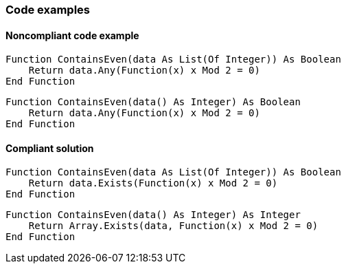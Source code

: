 === Code examples

==== Noncompliant code example

[source,vbnet,diff-id=1,diff-type=noncompliant]
----
Function ContainsEven(data As List(Of Integer)) As Boolean
    Return data.Any(Function(x) x Mod 2 = 0)
End Function
----

[source,vbnet,diff-id=2,diff-type=noncompliant]
----
Function ContainsEven(data() As Integer) As Boolean
    Return data.Any(Function(x) x Mod 2 = 0)
End Function
----

==== Compliant solution

[source,vbnet,diff-id=1,diff-type=compliant]
----
Function ContainsEven(data As List(Of Integer)) As Boolean
    Return data.Exists(Function(x) x Mod 2 = 0)
End Function
----

[source,vbnet,diff-id=2,diff-type=compliant]
----
Function ContainsEven(data() As Integer) As Integer
    Return Array.Exists(data, Function(x) x Mod 2 = 0)
End Function
----
